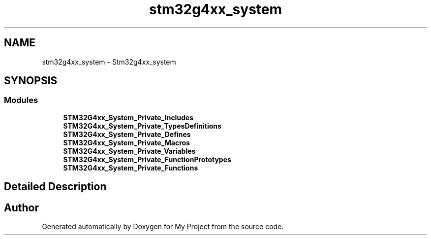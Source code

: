 .TH "stm32g4xx_system" 3 "My Project" \" -*- nroff -*-
.ad l
.nh
.SH NAME
stm32g4xx_system \- Stm32g4xx_system
.SH SYNOPSIS
.br
.PP
.SS "Modules"

.in +1c
.ti -1c
.RI "\fBSTM32G4xx_System_Private_Includes\fP"
.br
.ti -1c
.RI "\fBSTM32G4xx_System_Private_TypesDefinitions\fP"
.br
.ti -1c
.RI "\fBSTM32G4xx_System_Private_Defines\fP"
.br
.ti -1c
.RI "\fBSTM32G4xx_System_Private_Macros\fP"
.br
.ti -1c
.RI "\fBSTM32G4xx_System_Private_Variables\fP"
.br
.ti -1c
.RI "\fBSTM32G4xx_System_Private_FunctionPrototypes\fP"
.br
.ti -1c
.RI "\fBSTM32G4xx_System_Private_Functions\fP"
.br
.in -1c
.SH "Detailed Description"
.PP 

.SH "Author"
.PP 
Generated automatically by Doxygen for My Project from the source code\&.
